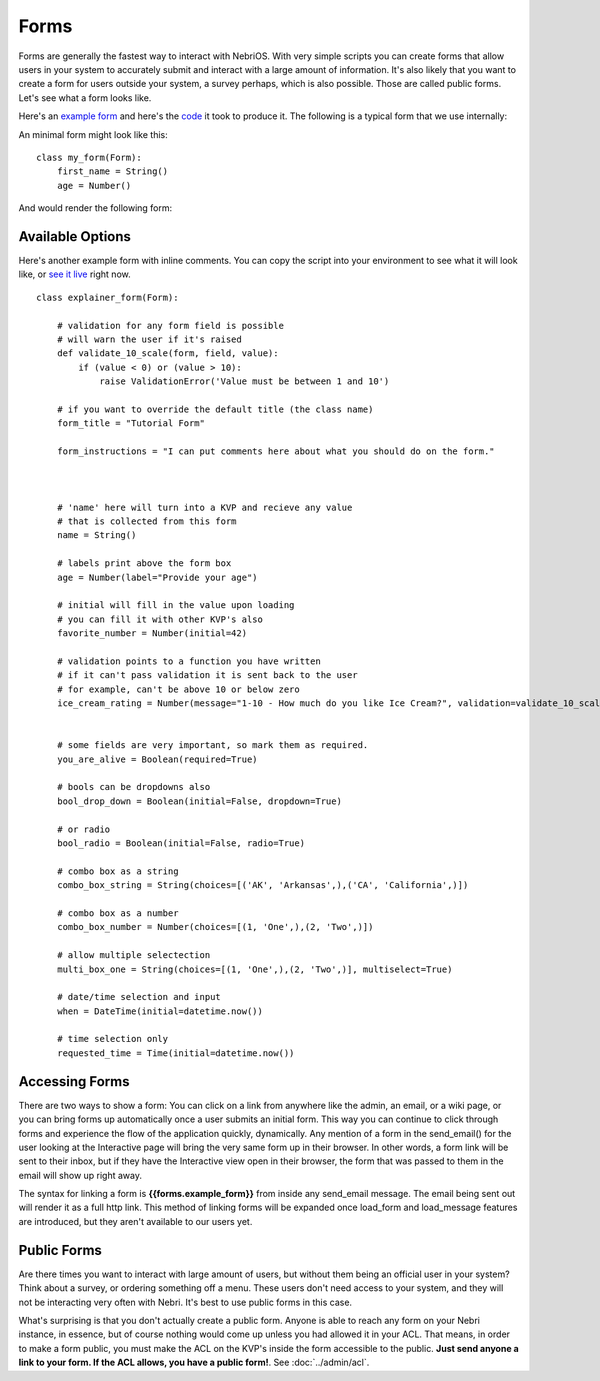 =====
Forms
=====


Forms are generally the fastest way to interact with NebriOS. With very simple scripts you can create forms that allow users in your system to accurately submit and interact with a large amount of information. It's also likely that you want to create a form for users outside your system, a survey perhaps, which is also possible. Those are called public forms. Let's see what a form looks like.

Here's an `example form <https://demo.nebrios.com/interact/hello_form>`_ and here's the `code <https://scripts.nebrios.com/adamnebbs/demo-form-with-every-option/>`_ it took to produce it. The following is a typical form that we use internally:

.. image:: /img/nebri_task_form.jpg

An minimal form might look like this:

::

    class my_form(Form):
        first_name = String()
        age = Number()

And would render the following form:


.. image:: /img/nebri_my_form.jpg

Available Options
=================

Here's another example form with inline comments. You can copy the script into your environment to see what it will look like, or `see it live <https://demo.nebrios.com/interact/explainer_form>`_ right now.

::

    class explainer_form(Form):

        # validation for any form field is possible
        # will warn the user if it's raised
        def validate_10_scale(form, field, value):
            if (value < 0) or (value > 10):
                raise ValidationError('Value must be between 1 and 10')

        # if you want to override the default title (the class name)
        form_title = "Tutorial Form"

        form_instructions = "I can put comments here about what you should do on the form."



        # 'name' here will turn into a KVP and recieve any value
        # that is collected from this form
        name = String()

        # labels print above the form box
        age = Number(label="Provide your age")

        # initial will fill in the value upon loading
        # you can fill it with other KVP's also
        favorite_number = Number(initial=42)

        # validation points to a function you have written
        # if it can't pass validation it is sent back to the user
        # for example, can't be above 10 or below zero
        ice_cream_rating = Number(message="1-10 - How much do you like Ice Cream?", validation=validate_10_scale)


        # some fields are very important, so mark them as required.
        you_are_alive = Boolean(required=True)

        # bools can be dropdowns also
        bool_drop_down = Boolean(initial=False, dropdown=True)

        # or radio
        bool_radio = Boolean(initial=False, radio=True)

        # combo box as a string
        combo_box_string = String(choices=[('AK', 'Arkansas',),('CA', 'California',)])

        # combo box as a number
        combo_box_number = Number(choices=[(1, 'One',),(2, 'Two',)])

        # allow multiple selectection
        multi_box_one = String(choices=[(1, 'One',),(2, 'Two',)], multiselect=True)

        # date/time selection and input
        when = DateTime(initial=datetime.now())

        # time selection only
        requested_time = Time(initial=datetime.now())
      

Accessing Forms
===============

There are two ways to show a form: You can click on a link from anywhere like the admin, an email, or a wiki page, or you can bring forms up automatically once a user submits an initial form. This way you can continue to click through forms and experience the flow of the application quickly, dynamically. Any mention of a form in the send\_email() for the user looking at the Interactive page will bring the very same form up in their browser. In other words, a form link will be sent to their inbox, but if they have the Interactive view open in their browser, the form that was passed to them in the email will show up right away.

The syntax for linking a form is **{{forms.example\_form}}** from inside any send\_email message. The email being sent out will render it as a full http link. This method of linking forms will be expanded once load\_form and load\_message features are introduced, but they aren't available to our users yet.

Public Forms
============

Are there times you want to interact with large amount of users, but without them being an official user in your system? Think about a survey, or ordering something off a menu. These users don't need access to your system, and they will not be interacting very often with Nebri. It's best to use public forms in this case.

What's surprising is that you don't actually create a public form. Anyone is able to reach any form on your Nebri instance, in essence, but of course nothing would come up unless you had allowed it in your ACL. That means, in order to make a form public, you must make the ACL on the KVP's inside the form accessible to the public. **Just send anyone a link to your form. If the ACL allows, you have a public form!**. See :doc:`../admin/acl`. 

                    
 
    

